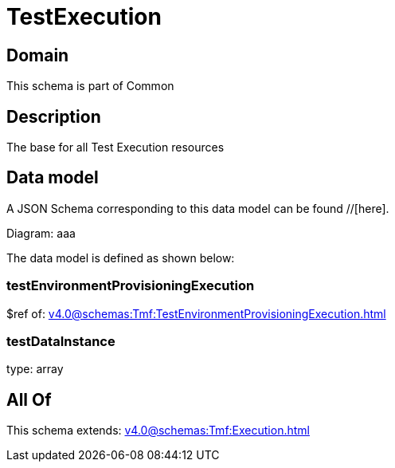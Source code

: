 = TestExecution

[#domain]
== Domain

This schema is part of Common

[#description]
== Description
The base for all Test Execution resources


[#data_model]
== Data model

A JSON Schema corresponding to this data model can be found //[here].

Diagram:
aaa

The data model is defined as shown below:


=== testEnvironmentProvisioningExecution
$ref of: xref:v4.0@schemas:Tmf:TestEnvironmentProvisioningExecution.adoc[]


=== testDataInstance
type: array


[#all_of]
== All Of

This schema extends: xref:v4.0@schemas:Tmf:Execution.adoc[]
